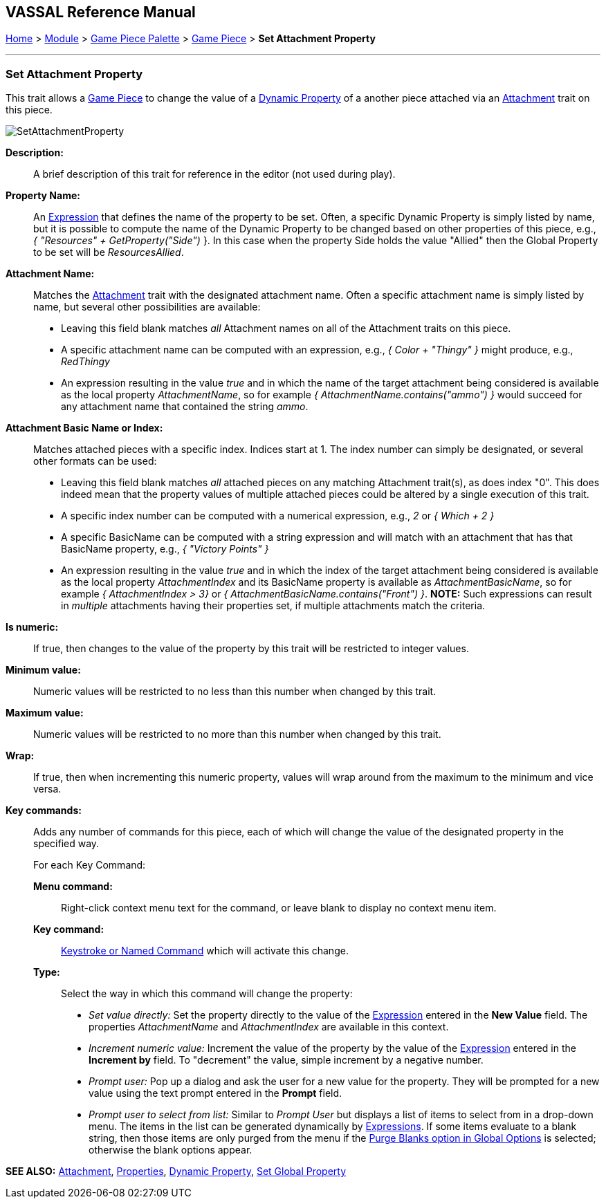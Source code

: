 == VASSAL Reference Manual
[#top]

[.small]#<<index.adoc#toc,Home>> > <<GameModule.adoc#top,Module>> > <<PieceWindow.adoc#top,Game Piece Palette>> > <<GamePiece.adoc#top,Game Piece>> > *Set Attachment Property*#

'''''

=== Set Attachment Property

This trait allows a <<GamePiece.adoc#top,Game Piece>> to change the value of a <<DynamicProperty.adoc#top,Dynamic Property>> of a another piece attached via an <<Attachment.adoc#top,Attachment>> trait on this piece.

image:images/SetAttachmentProperty.png[]

*Description:*::  A brief description of this trait for reference in the editor (not used during play).

*Property Name:*::  An <<Expression.adoc#top,Expression>> that defines the name of the property to be set.
Often, a specific Dynamic Property is simply listed by name, but it is possible to compute the name of the Dynamic Property to be changed based on other properties of this piece, e.g.,
_{ "Resources" + GetProperty("Side")_ }. In this case when the property Side holds the value "Allied" then the Global Property to be set will be _ResourcesAllied_.

*Attachment Name:*::  Matches the <<Attachment.adoc#top,Attachment>> trait with the designated attachment name. Often a specific attachment name is
simply listed by name, but several other possibilities are available:
+
* Leaving this field blank matches _all_ Attachment names on all of the Attachment traits on this piece.
+
* A specific attachment name can be computed with an expression, e.g., _{ Color + "Thingy" }_ might produce, e.g., _RedThingy_
+
* An expression resulting in the value _true_ and in which the name of the target attachment being considered is available as the local property _AttachmentName_, so for example _{ AttachmentName.contains("ammo") }_ would succeed for any attachment name that contained the string _ammo_.

*Attachment Basic Name or Index:*::  Matches attached pieces with a specific index. Indices start at 1. The index number can simply be designated, or several other formats can be used:
+
* Leaving this field blank matches _all_ attached pieces on any matching Attachment trait(s), as does index "0". This does indeed mean that the property values of multiple attached pieces could be altered by a single execution of this trait.
+
* A specific index number can be computed with a numerical expression, e.g., _2_ or _{ Which + 2 }_
+
* A specific BasicName can be computed with a string expression and will match with an attachment that has that BasicName property, e.g., _{ "Victory Points" }_
+
* An expression resulting in the value _true_ and in which the index of the target attachment being considered is available as the local property _AttachmentIndex_ and its BasicName property is available as _AttachmentBasicName_, so for example _{ AttachmentIndex > 3}_ or _{ AttachmentBasicName.contains("Front") }_. *NOTE:* Such expressions can result in _multiple_ attachments having their properties set, if multiple attachments match the criteria.

*Is numeric:*:: If true, then changes to the value of the property by this trait will be restricted to integer values.

*Minimum value:*::  Numeric values will be restricted to no less than this number when changed by this trait.

*Maximum value:*::  Numeric values will be restricted to no more than this number when changed by this trait.

*Wrap:*::  If true, then when incrementing this numeric property, values will wrap around from the maximum to the minimum and vice versa.

*Key commands:*::  Adds any number of commands for this piece, each of which will change the value of the designated property in the specified way.
+
For each Key Command:

*Menu command:*:::  Right-click context menu text for the command, or leave blank to display no context menu item.

*Key command:*:::  <<NamedKeyCommand.adoc#top,Keystroke or Named Command>> which will activate this change.

*Type:*:::  Select the way in which this command will change the property:
+
* _Set value directly:_  Set the property directly to the value of the <<Expression.adoc#top,Expression>> entered in the *New Value* field. The properties _AttachmentName_ and _AttachmentIndex_ are available in this context.
* _Increment numeric value:_  Increment the value of the property by the value of the <<Expression.adoc#top,Expression>> entered in the *Increment by* field.
To "decrement" the value, simple increment by a negative number.
* _Prompt user:_  Pop up a dialog and ask the user for a new value for the property.
They will be prompted for a new value using the text prompt entered in the *Prompt* field.
* _Prompt user to select from list:_  Similar to _Prompt User_ but displays a list of items to select from in a drop-down menu.
The items in the list can be generated dynamically by <<Expression.adoc#top,Expressions>>. If some items evaluate to a blank string, then those items are only purged from the menu if the <<GlobalOptions.adoc#purgeblanks,Purge Blanks option in Global Options>> is selected; otherwise the blank options appear.

*SEE ALSO:* <<Attachment.adoc#top,Attachment>>, <<Properties.adoc#top,Properties>>, <<DynamicProperty.adoc#top,Dynamic Property>>, <<SetGlobalProperty.adoc#top, Set Global Property>>
